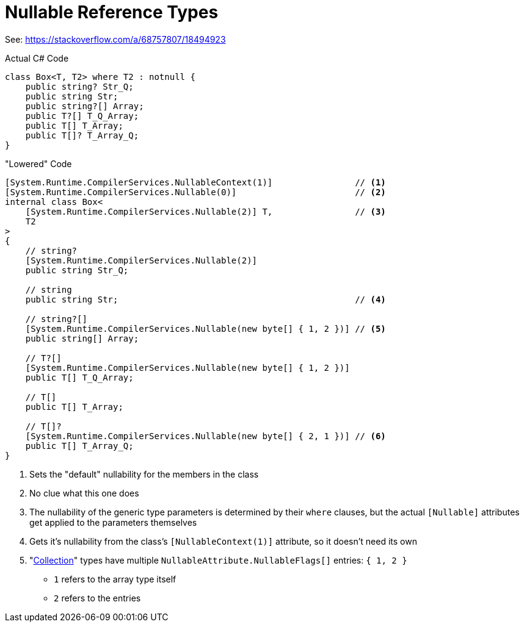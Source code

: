 = Nullable Reference Types

:icons: font

See: https://stackoverflow.com/a/68757807/18494923

.Actual C# Code
[source,c#]
----
class Box<T, T2> where T2 : notnull {
    public string? Str_Q;
    public string Str;
    public string?[] Array;
    public T?[] T_Q_Array;
    public T[] T_Array;
    public T[]? T_Array_Q;
}
----

."Lowered" Code
[source,c#]
----
[System.Runtime.CompilerServices.NullableContext(1)]                // <.>
[System.Runtime.CompilerServices.Nullable(0)]                       // <.>
internal class Box<
    [System.Runtime.CompilerServices.Nullable(2)] T,                // <.> 
    T2                                                              
>
{
    // string?
    [System.Runtime.CompilerServices.Nullable(2)]
    public string Str_Q;

    // string
    public string Str;                                              // <.>

    // string?[]
    [System.Runtime.CompilerServices.Nullable(new byte[] { 1, 2 })] // <.>
    public string[] Array;

    // T?[]
    [System.Runtime.CompilerServices.Nullable(new byte[] { 1, 2 })]
    public T[] T_Q_Array;

    // T[]
    public T[] T_Array;

    // T[]?
    [System.Runtime.CompilerServices.Nullable(new byte[] { 2, 1 })] // <.>
    public T[] T_Array_Q;
}
----

<.> Sets the "default" nullability for the members in the class
<.> No clue what this one does
<.> The nullability of the generic type parameters is determined by their `where` clauses, but the actual `[Nullable]` attributes get applied to the parameters themselves
<.> Gets it's nullability from the class's `[NullableContext(1)]` attribute, so it doesn't need its own
<.> "link:https://devblogs.microsoft.com/dotnet/announcing-net-6-preview-7/#getting-nested-nullability-information[Collection]" types have multiple `NullableAttribute.NullableFlags[]` entries: `{ 1, 2 }`
- `1` refers to the array type itself
- `2` refers to the entries